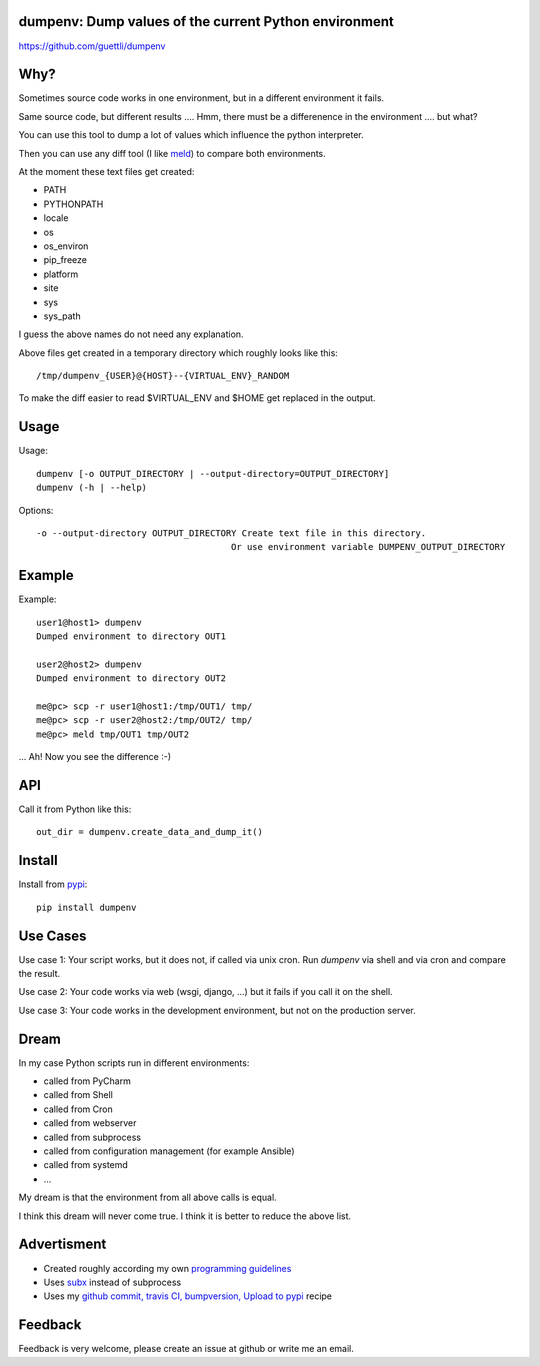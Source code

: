 .. image:: https://travis-ci.org/guettli/dumpenv.svg?branch=master
    :target: https://travis-ci.org/guettli/dumpenv
    
dumpenv: Dump values of the current Python environment
======================================================


https://github.com/guettli/dumpenv

Why?
====

Sometimes source code works in one environment,
but in a different environment it fails.

Same source code, but different results .... Hmm, there must be a differenence in the environment .... but what?

You can use this tool to dump a lot of values which influence the python interpreter.

Then you can use any diff tool (I like `meld <http://meldmerge.org/>`_) to compare both environments.

At the moment these text files get created:

* PATH
* PYTHONPATH
* locale
* os
* os_environ
* pip_freeze
* platform
* site
* sys
* sys_path

I guess the above names do not need any explanation.

Above files get created in a temporary directory which roughly looks like this::

    /tmp/dumpenv_{USER}@{HOST}--{VIRTUAL_ENV}_RANDOM

To make the diff easier to read $VIRTUAL_ENV and $HOME get replaced in the output.


Usage
=====


Usage::

    dumpenv [-o OUTPUT_DIRECTORY | --output-directory=OUTPUT_DIRECTORY]
    dumpenv (-h | --help)

Options::

    -o --output-directory OUTPUT_DIRECTORY Create text file in this directory.
                                         Or use environment variable DUMPENV_OUTPUT_DIRECTORY


Example
=======

Example::

    user1@host1> dumpenv
    Dumped environment to directory OUT1

    user2@host2> dumpenv
    Dumped environment to directory OUT2

    me@pc> scp -r user1@host1:/tmp/OUT1/ tmp/
    me@pc> scp -r user2@host2:/tmp/OUT2/ tmp/
    me@pc> meld tmp/OUT1 tmp/OUT2

... Ah! Now you see the difference :-)

API
===

Call it from Python like this::

    out_dir = dumpenv.create_data_and_dump_it()

Install
=======

Install from `pypi <https://pypi.python.org/pypi/dumpenv/>`_::

    pip install dumpenv


Use Cases
=========

Use case 1: Your script works, but it does not, if called via unix cron. Run `dumpenv` via shell
and via cron and compare the result.

Use case 2: Your code works via web (wsgi, django, ...) but it fails if you call it on the shell.

Use case 3: Your code works in the development environment, but not on the production server.

Dream
=====

In my case Python scripts run in different environments:

* called from PyCharm
* called from Shell
* called from Cron
* called from webserver
* called from subprocess
* called from configuration management (for example Ansible)
* called from systemd
* ...

My dream is that the environment from all above calls is equal.

I think this dream will never come true. I think it is better to reduce the above list.

Advertisment
============

* Created roughly according my own `programming guidelines <https://github.com/guettli/programming-guidelines>`_
* Uses `subx <https://github.com/guettli/subx>`_ instead of subprocess
* Uses my `github commit, travis CI, bumpversion, Upload to pypi <https://github.com/guettli/github-travis-bumpversion-pypi>`_ recipe

Feedback
========

Feedback is very welcome, please create an issue at github or write me an email.
